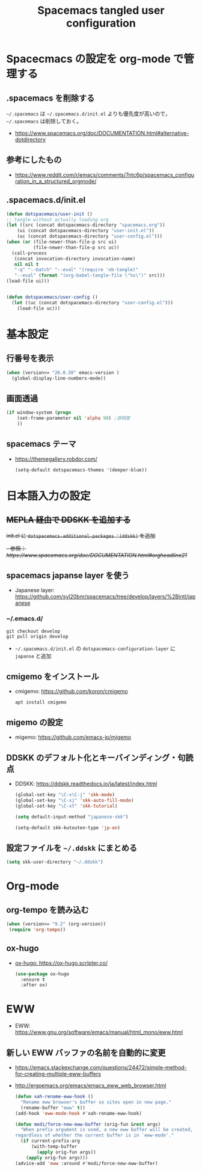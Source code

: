 #+TITLE: Spacemacs tangled user configuration
#+STARTUP: headlines
#+STARTUP: nohideblocks
#+STARTUP: noindent
#+OPTIONS: toc:4 h:4
#+PROPERTY: header-args:emacs-lisp :comments link
* Spacecmacs の設定を org-mode で管理する
** .spacemacs を削除する
=~/.spacemacs= は =~/.spacemacs.d/init.el= よりも優先度が高いので， =~/.spacemacs= は削除しておく。
- [[https://www.spacemacs.org/doc/DOCUMENTATION.html#alternative-dotdirectory]]
** 参考にしたもの
- [[https://www.reddit.com/r/emacs/comments/7ntc6p/spacemacs_configuration_in_a_structured_orgmode/]]
** .spacemacs.d/init.el
    #+begin_src emacs-lisp :tangle no
      (defun dotspacemacs/user-init ()
      ;; tangle without actually loading org
      (let ((src (concat dotspacemacs-directory "spacemacs.org"))
          (ui (concat dotspacemacs-directory "user-init.el"))
          (uc (concat dotspacemacs-directory "user-config.el")))
      (when (or (file-newer-than-file-p src ui)
                (file-newer-than-file-p src uc))
        (call-process
         (concat invocation-directory invocation-name)
         nil nil t
         "-q" "--batch" "--eval" "(require 'ob-tangle)"
         "--eval" (format "(org-babel-tangle-file \"%s\")" src)))
      (load-file ui)))


      (defun dotspacemacs/user-config ()
        (let ((uc (concat dotspacemacs-directory "user-config.el")))
          (load-file uc)))
    #+end_src
* 基本設定
** 行番号を表示
    #+begin_src emacs-lisp :tangle user-init.el
      (when (version<= "26.0.50" emacs-version )
        (global-display-line-numbers-mode))
    #+end_src
** 画面透過
    #+begin_src emacs-lisp :tangle user-init.el
      (if window-system (progn
          (set-frame-parameter nil 'alpha 90) ;透明度
          ))
    #+end_src
** spacemacs テーマ
- [[https://themegallery.robdor.com/]]
    #+begin_src emacs-lisp :tangle user-init.el
      (setq-default dotspacemacs-themes '(deeper-blue))
    #+end_src
* 日本語入力の設定
** +MEPLA 経由で DDSKK を追加する+
+init.el に =dotspacemacs-additional-packages '(ddskk)= を追加+
   +- 参照：[[ https://www.spacemacs.org/doc/DOCUMENTATION.html#orgheadline21]]+
** spacemacs japanse layer を使う
- Japanese layer:  [[https://github.com/syl20bnr/spacemacs/tree/develop/layers/%2Bintl/japanese]] 
*** ~/.emacs.d/
    #+begin_src shell :tangle no
      git checkout develop
      git pull origin develop
    #+end_src
- =~/.spacemacs.d/init.el= の =dotspacemacs-configuration-layer= に =japanse= と追加
** cmigemo をインストール
- cmigemo: [[https://github.com/koron/cmigemo]]
    #+begin_src shell :tanlge no
      apt install cmigemo
    #+end_src
** migemo の設定 
- migemo: [[https://github.com/emacs-jp/migemo]]

** DDSKK のデフォルト化とキーバインディング・句読点
- DDSKK: [[https://ddskk.readthedocs.io/ja/latest/index.html]]
    #+begin_src emacs-lisp :tangle user-init.el
      (global-set-key "\C-x\C-j" 'skk-mode)
      (global-set-key "\C-xj" 'skk-auto-fill-mode)
      (global-set-key "\C-xt" 'skk-tutorial)

      (setq default-input-method "japanese-skk")

      (setq-default skk-kutouten-type 'jp-en)
    #+end_src
** 設定ファイルを =~/.ddskk= にまとめる
    #+begin_src emacs-lisp :tangle user-init.el
      (setq skk-user-directory "~/.ddskk")
    #+end_src
* Org-mode
** org-tempo を読み込む 
    #+begin_src emacs-lisp :tangle user-config.el
      (when (version<= "9.2" (org-version))
       (require 'org-tempo))
    #+end_src 
** ox-hugo
- [[ox-hugo: https://ox-hugo.scripter.co/]]
    #+begin_src emacs-lisp :tangle user-config.el
      (use-package ox-hugo
        :ensure t
        :after ox)
    #+end_src
* EWW
- EWW: [[https://www.gnu.org/software/emacs/manual/html_mono/eww.html]]
** 新しい EWW バッファの名前を自動的に変更
- [[https://emacs.stackexchange.com/questions/24472/simple-method-for-creating-multiple-eww-buffers]]
- [[http://ergoemacs.org/emacs/emacs_eww_web_browser.html]]
   #+begin_src emacs-lisp :tangle user-init.el
     (defun xah-rename-eww-hook ()
       "Rename eww browser's buffer so sites open in new page."
       (rename-buffer "eww" t))
     (add-hook 'eww-mode-hook #'xah-rename-eww-hook)

     (defun modi/force-new-eww-buffer (orig-fun &rest args)
       "When prefix argument is used, a new eww buffer will be created,
     regardless of whether the current buffer is in `eww-mode'."
       (if current-prefix-arg
           (with-temp-buffer
             (apply orig-fun args))
         (apply orig-fun args)))  
     (advice-add 'eww :around #'modi/force-new-eww-buffer)
   #+end_src
** 
